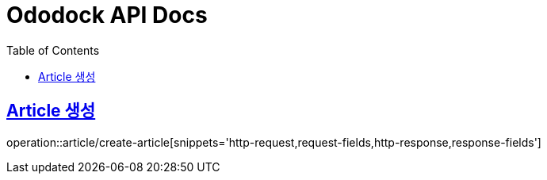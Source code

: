 = Ododock API Docs
:doctype: book
:icons: font
:source-highlighter: highlightjs
:toc: left
:toclevels: 2
:sectlinks:

[[ododock-article-create]]
== Article 생성
operation::article/create-article[snippets='http-request,request-fields,http-response,response-fields']